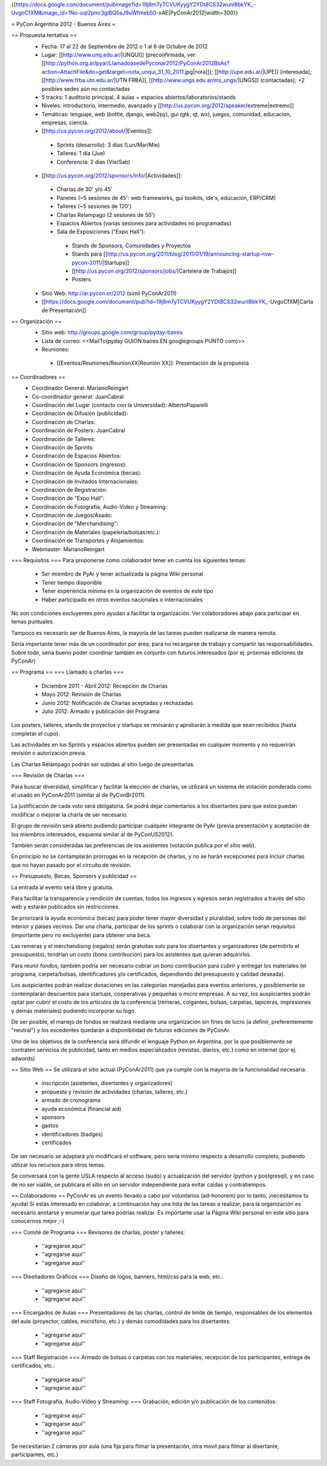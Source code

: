 {{https://docs.google.com/document/pubimage?id=19j8m7yTCVUKyygY2YDt8CS32wunl8bkYK_-UvgoCfXM&image_id=1No-oqI2pmr3glBQ5aJ9uWfmeb50-xAE|PyConAr2012|width=300}}

= PyCon Argentina 2012 - Buenos Aires =

== Propuesta tentativa ==
 * Fecha: 17 al 22 de Septiembre de 2012 o 1 al 6 de Octubre de 2012
 * Lugar: [[http://www.unq.edu.ar/|UNQUI]] (preconfirmada, ver: [[http://python.org.ar/pyar/LlamadoasedePyconar2012/PyConAr2012BsAs?action=AttachFile&do=get&target=nota_unqui_31_10_2011.jpg|nota]]); [[http://upe.edu.ar/|UPE]] (interesada); [[http://www.frba.utn.edu.ar/|UTN FRBA]], [[http://www.ungs.edu.ar/ms_ungs/|UNGS]] (contactadas); +2 posibles sedes aún no contactadas
 * 5 tracks: 1 auditorio principal, 4 aulas + espacios abiertos/laboratorios/stands
 * Niveles: introductorio, intermedio, avanzado y [[http://us.pycon.org/2012/speaker/extreme|extremo]]
 * Temáticas: lenguaje, web (bottle, django, web2py), gui (gtk, qt, wx), juegos, comunidad, educacion, empresas, ciencia.
 * [[http://us.pycon.org/2012/about/|Eventos]]:
  * Sprints (desarrollo): 3 días (Lun/Mar/Mie)
  * Talleres: 1 día (Jue)
  * Conferencia: 2 días (Vie/Sab)
 * [[http://us.pycon.org/2012/sponsors/info/|Actividades]]:
  * Charlas de 30' y/o 45'
  * Paneles (~5 sesiones de 45': web frameworks, gui toolkits, ide's, educación, ERP/CRM)
  * Talleres (~5 sesiones de 120')
  * Charlas Relampago (2 sesiones de 50')
  * Espacios Abiertos (varias sesiones para actividades no programadas)
  * Sala de Exposiciones ("Expo Hall"):
   * Stands de Sponsors, Comunidades y Proyectos
   * Stands para [[http://us.pycon.org/2011/blog/2011/01/19/announcing-startup-row-pycon-2011/|Startups]]
   * [[http://us.pycon.org/2012/sponsors/jobs/|Cartelera de Trabajos]]
   * Posters
 * Sitio Web: http://ar.pycon.or/2012 (simil PyConAr2011)
 * [[https://docs.google.com/document/pub?id=19j8m7yTCVUKyygY2YDt8CS32wunl8bkYK_-UvgoCfXM|Carta de Presentación]]

== Organización ==
 * Sitio web: http://groups.google.com/group/pyday-baires
 * Lista de correo: <<MailTo(pyday GUION baires EN googlegroups PUNTO com)>>
 * Reuniones:
  * [[Eventos/Reuniones/ReunionXX|Reunión XX]]: Presentación de la propuesta

== Coordinadores ==
 * Coordinador General: MarianoReingart
 * Co-coordinador general: JuanCabral
 * Coordinación del Lugar (contacto con la Universidad): AlbertoPaparelli 
 * Coordinación de Difusión (publicidad):
 * Coordinación de Charlas:
 * Coordinación de Posters: JuanCabral
 * Coordinación de Talleres:
 * Coordinación de Sprints:
 * Coordinación de Espacios Abiertos:
 * Coordinación de Sponsors (ingresos):
 * Coordinación de Ayuda Económica (becas):
 * Coordinación de Invitados Internacionales:
 * Coordinación de Registración:
 * Coordinación de "Expo Hall":
 * Coordinación de Fotografía, Audio-Video y Streaming:
 * Coordinación de Juegos/Asado:
 * Coordinación de "Merchandising":
 * Coordinación de Materiales (papelería/bolsas/etc.):
 * Coordinación de Transportes y Alojamientos:
 * Webmaster: MarianoReingart

=== Requisitos ===
Para proponerse como colaborador tener en cuenta los siguientes temas:

 * Ser miembro de PyAr y tener actualizada la página  Wiki personal
 * Tener tiempo disponible
 * Tener experiencia mínima en la organización de eventos de este tipo
 * Haber participado en otros eventos nacionales o internacionales

No son condiciones excluyentes pero ayudan a facilitar la organización.  Ver colaboradores abajo para participar en temas puntuales.

Tampoco es necesario ser de Buenos Aires, la mayoría de las tareas pueden realizarse de manera remota.

Sería importante tener más de un coordinador por área, para no recargarse de trabajo y compartir las responsabilidades. Sobre todo, sería bueno poder coordinar también en conjunto con futuros interesados (por ej. próximas ediciones de PyConAr)

== Programa ==
=== Llamado a charlas ===
 * Diciembre 2011 - Abril 2012: Recepción de Charlas
 * Mayo 2012: Revisión de Charlas
 * Junio 2012: Notificación de Charlas aceptadas y rechazadas
 * Julio 2012: Armado y publicación del Programa

Los posters, talleres, stands de proyectos y startups se revisarán y aprobarán a medida que sean recibidos (hasta completar el cupo).

Las actividades en los Sprints y espacios abiertos pueden ser presentadas en cualquier momento y no requerirán revisión o autorización previa.

Las Charlas Relámpago podrán ser subidas al sitio luego de presentarlas.

=== Revisión de Charlas ===

Para buscar diversidad, simplificar y facilitar la elección de charlas, se utilizará un sistema de votación ponderada como el usado en PyConAr2011 (similar al de PyConBr2011).

La justificación de cada voto será obligatoria. Se podrá dejar comentarios a los disertantes para que estos puedan modificar o mejorar la charla de ser necesario.

El grupo de revisión será abierto pudiendo participar cualquier integrante de PyAr (previa presentación y aceptación de los miembros interesados, esquema similar al de PyConUS2012).

También serán considerádas las preferencias de los asistentes (votación publica por el sitio web).

En principio no se contamplarán prorrogas en la recepción de charlas, y no se harán excepciones para incluir charlas que no hayan pasado por el circuito de revisión.

== Presupuesto, Becas, Sponsors y publicidad ==

La entrada al evento será libre y gratuita.

Para facilitar la transparencia y rendición de cuentas, todos los ingresos y egresos serán registrados a través del sitio web y estarán publicados sin restricciones.

Se priorizará la ayuda económica (becas) para poder tener mayor diversidad y pluralidad, sobre todo de personas del interior y paises vecinos. Dar una charla, participar de los sprints o colaborar con la organización seran requisitos (importante pero no excluyente) para obtener una beca.

Las remeras y el merchandising (regalos) serán gratuitas solo para los disertantes y organizadores (de permitirlo el presupuesto), tendrían un costo (bono contribución) para los asistentes que quieran adquirirlos.

Para reunir fondos, también podría ser necesario cobrar un bono contribución para cubrir y entregar los materiales (el programa, carpeta/bolsas, identificadores y/o certificados, dependiendo del presupuesto y calidad deseada).

Los auspiciantes podrán realizar donaciones en las categorías manejadas para eventos anteriores, y posiblemente se contemplarán descuentos para startups, cooperativas y pequeñas o micro empresas. A su vez, los auspiciantes podrán optar por cubrir el costo de los articulos de la conferencia (remeras, colgantes, bolsas, carpetas, lapiceras, impresiones y demás materiales) pudiendo incorporar su logo.

De ser posible, el manejo de fondos se realizará mediante una organización sin fines de lucro (a definir, preferentemente "neutral") y los excedentes quedarán a disponibilidad de futuras ediciones de PyConAr.

Uno de los objetivos de la conferencia será difundir el lenguaje Python en Argentina, por lo que posiblemente se contraten servicios de publicidad, tanto en medios especializados (revistas, diarios, etc.) como en internet (por ej. adwords)

== Sitio Web ==
Se utilizará el sitio actual (PyConAr2011) que ya cumple con la mayoría de la funcionalidad necesaria:

 * inscripción (asistentes, disertantes y organizadores)
 * propuesta y revisión de actividades (charlas, talleres, etc.)
 * armado de cronograma
 * ayuda económica (financial aid)
 * sponsors
 * gastos
 * identificadores (badges)
 * certificados

De ser necesario se adaptará y/o modificará el software, pero sería minimo respecto a desarrollo completo, pudiendo utilizar los recursos para otros temas.

Se conversará con la gente USLA respecto al acceso (sudo) y actualización del servidor (python y postgresql), y en caso de no ser viable, se publicara el sitio en un servidor independiente para evitar caidas y contratiempos.

== Colaboradores ==
PyConAr es un evento llevado a cabo por voluntarios (ad-honorem) por lo tanto, ¡necesitamos tu ayuda! Si estás interesado en colaborar, a continuación hay una lista de las tareas a realizar, para la organización es necesario anotarse y enumerar que tarea podrías realizar. Es importante usar la Página  Wiki personal en este sitio para conocernos mejor ;-)

=== Comité de Programa ===
Revisores de charlas, poster y talleres:

 * ''agregarse aqui''
 * ''agregarse aqui''
 * ''agregarse aqui''

=== Diseñadores Gráficos ===
Diseño de logos, banners, html/css para la web, etc.:

 * ''agregarse aqui''
 * ''agregarse aqui''

=== Encargados de Aulas ===
Presentadores de las charlas, control de limite de tiempo, responsables de los elementos del aula (proyector, cables, micrófono, etc.) y demás comodidades para los disertantes:

 * ''agregarse aqui''
 * ''agregarse aqui''

=== Staff Registración ===
Armado de bolsas o carpetas con los materiales, recepción de los participantes, entrega de certificados, etc.:

 * ''agregarse aqui''
 * ''agregarse aqui''

=== Staff Fotografía, Audio-Video y Streaming: ===
Grabación, edición y/o publicación de los contenidos:

 * ''agregarse aqui''
 * ''agregarse aqui''
 * ''agregarse aqui''

Se necesitarían 2 cámaras por aula (una fija para filmar la presentación, otra movil para filmar al disertante, participantes, etc.)
